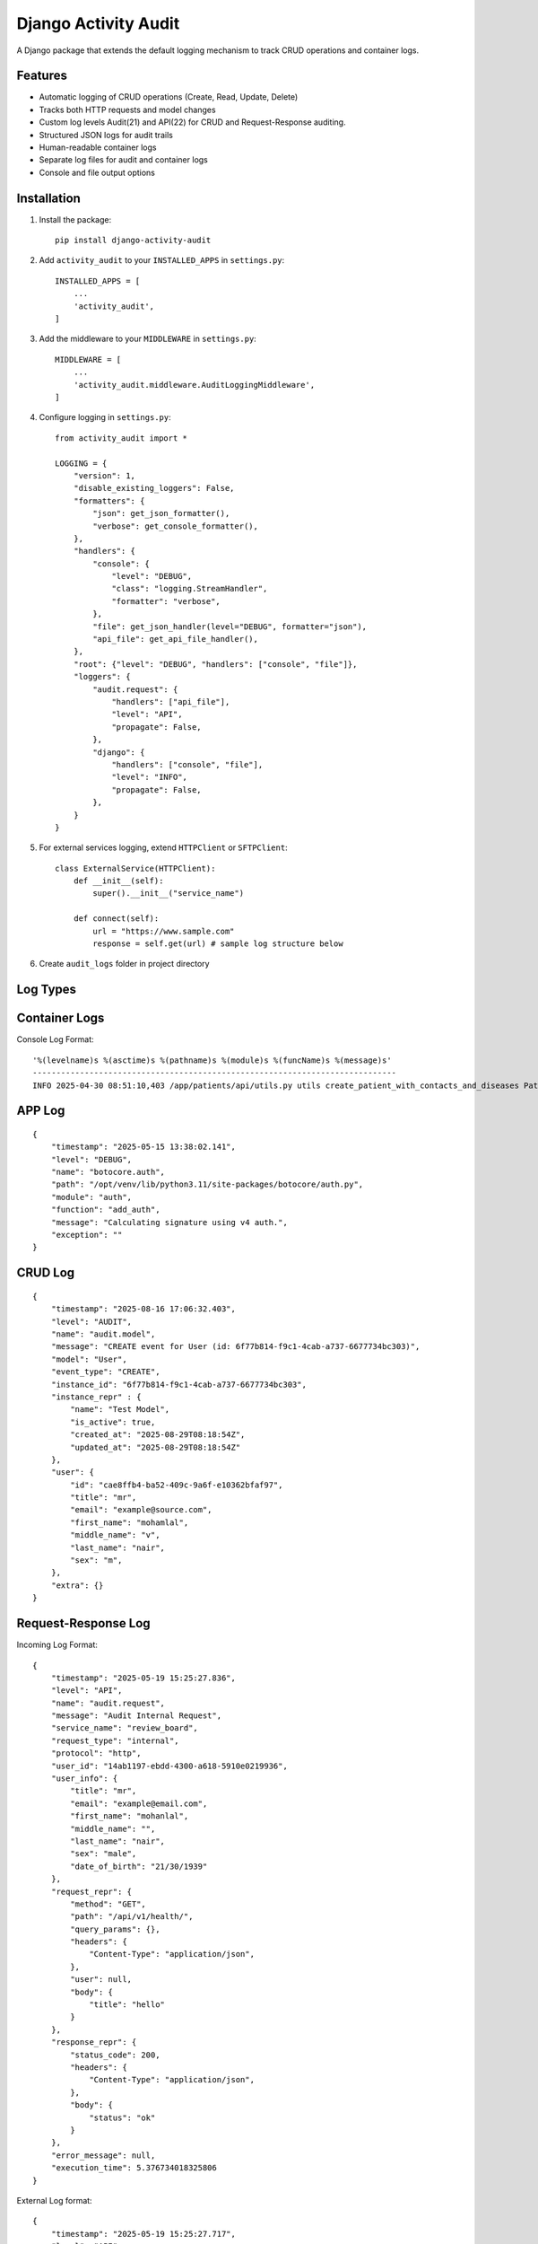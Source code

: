 Django Activity Audit
=====================

A Django package that extends the default logging mechanism to track CRUD operations and container logs.

Features
--------

- Automatic logging of CRUD operations (Create, Read, Update, Delete)
- Tracks both HTTP requests and model changes
- Custom log levels Audit(21) and API(22) for CRUD and Request-Response auditing.
- Structured JSON logs for audit trails
- Human-readable container logs
- Separate log files for audit and container logs
- Console and file output options

Installation
------------

1. Install the package::

    pip install django-activity-audit

2. Add ``activity_audit`` to your ``INSTALLED_APPS`` in ``settings.py``::

    INSTALLED_APPS = [
        ...
        'activity_audit',
    ]

3. Add the middleware to your ``MIDDLEWARE`` in ``settings.py``::

    MIDDLEWARE = [
        ...
        'activity_audit.middleware.AuditLoggingMiddleware',
    ]

4. Configure logging in ``settings.py``::

    from activity_audit import *

    LOGGING = {
        "version": 1,
        "disable_existing_loggers": False,
        "formatters": {
            "json": get_json_formatter(),
            "verbose": get_console_formatter(),
        },
        "handlers": {
            "console": {
                "level": "DEBUG",
                "class": "logging.StreamHandler",
                "formatter": "verbose",
            },
            "file": get_json_handler(level="DEBUG", formatter="json"),
            "api_file": get_api_file_handler(),
        },
        "root": {"level": "DEBUG", "handlers": ["console", "file"]},
        "loggers": {
            "audit.request": {
                "handlers": ["api_file"],
                "level": "API",
                "propagate": False,
            },
            "django": {
                "handlers": ["console", "file"],
                "level": "INFO",
                "propagate": False,
            },
        }
    }

5. For external services logging, extend ``HTTPClient`` or ``SFTPClient``::

    class ExternalService(HTTPClient):
        def __init__(self):
            super().__init__("service_name")

        def connect(self):
            url = "https://www.sample.com"
            response = self.get(url) # sample log structure below

6. Create ``audit_logs`` folder in project directory

Log Types
---------

Container Logs
--------------

Console Log Format::

    '%(levelname)s %(asctime)s %(pathname)s %(module)s %(funcName)s %(message)s'
    -----------------------------------------------------------------------------
    INFO 2025-04-30 08:51:10,403 /app/patients/api/utils.py utils create_patient_with_contacts_and_diseases Patient 'd6c9a056-0b57-453a-8c0f-44319004b761 - Patient3' created.

APP Log 
-------

::

    {
        "timestamp": "2025-05-15 13:38:02.141",
        "level": "DEBUG",
        "name": "botocore.auth",
        "path": "/opt/venv/lib/python3.11/site-packages/botocore/auth.py",
        "module": "auth",
        "function": "add_auth",
        "message": "Calculating signature using v4 auth.",
        "exception": ""
    }

CRUD Log
--------

::

    {
        "timestamp": "2025-08-16 17:06:32.403",
        "level": "AUDIT",
        "name": "audit.model",
        "message": "CREATE event for User (id: 6f77b814-f9c1-4cab-a737-6677734bc303)",
        "model": "User",
        "event_type": "CREATE",
        "instance_id": "6f77b814-f9c1-4cab-a737-6677734bc303",
        "instance_repr" : {
            "name": "Test Model",
            "is_active": true,
            "created_at": "2025-08-29T08:18:54Z",
            "updated_at": "2025-08-29T08:18:54Z"
        },
        "user": {
            "id": "cae8ffb4-ba52-409c-9a6f-e10362bfaf97",
            "title": "mr",
            "email": "example@source.com",
            "first_name": "mohamlal",
            "middle_name": "v",
            "last_name": "nair",
            "sex": "m",
        },
        "extra": {}
    }

Request-Response Log
--------------------

Incoming Log Format::

    {
        "timestamp": "2025-05-19 15:25:27.836",
        "level": "API",
        "name": "audit.request",
        "message": "Audit Internal Request",
        "service_name": "review_board",
        "request_type": "internal",
        "protocol": "http",
        "user_id": "14ab1197-ebdd-4300-a618-5910e0219936",
        "user_info": {
            "title": "mr",
            "email": "example@email.com",
            "first_name": "mohanlal",
            "middle_name": "",
            "last_name": "nair",
            "sex": "male",
            "date_of_birth": "21/30/1939"
        },
        "request_repr": {
            "method": "GET",
            "path": "/api/v1/health/",
            "query_params": {},
            "headers": {
                "Content-Type": "application/json",
            },
            "user": null,
            "body": {
                "title": "hello"
            }
        },
        "response_repr": {
            "status_code": 200,
            "headers": {
                "Content-Type": "application/json",
            },
            "body": {
                "status": "ok"
            }
        },
        "error_message": null,
        "execution_time": 5.376734018325806
    }

External Log format::

    {
        "timestamp": "2025-05-19 15:25:27.717",
        "level": "API",
        "name": "audit.request",
        "message": "Audit External Service",
        "service_name": "apollo",
        "request_type": "external",
        "protocol": "http",
        "user_id": "14ab1197-ebdd-4300-a618-5910e0219936",
        "user_info": {
            "title": "mr",
            "email": "example@email.com",
            "first_name": "mohanlal",
            "middle_name": "",
            "last_name": "nair",
            "sex": "male",
            "date_of_birth": "21/30/1939"
        },
        "request_repr": {
            "endpoint": "example.com",
            "method": "GET",
            "headers": {},
            "body": {}
        },
        "response_repr": {
            "status_code": 200,
            "body": {
                "title": "title",
                "expiresIn": 3600,
                "error": "",
                "errorDescription": ""
            }
        },
        "error_message": "",
        "execution_time": 5.16809344291687
    }

Notes
-----

- Compatible with **Django 3.2+** and **Python 3.7+**.
- Designed for easy integration with observability stacks using Vector, ClickHouse, and Grafana.
- Capture Django CRUD operations automatically
- Write structured JSON logs
- Ready for production-grade logging pipelines
- Simple pip install, reusable across projects
- Zero additional database overhead!

Related Tools
-------------

- `Vector.dev <https://vector.dev/>`_
- `ClickHouse <https://clickhouse.com/>`_
- `Grafana <https://grafana.com/>`_

License
-------

This project is licensed under the MIT License - see the LICENSE file for details. 